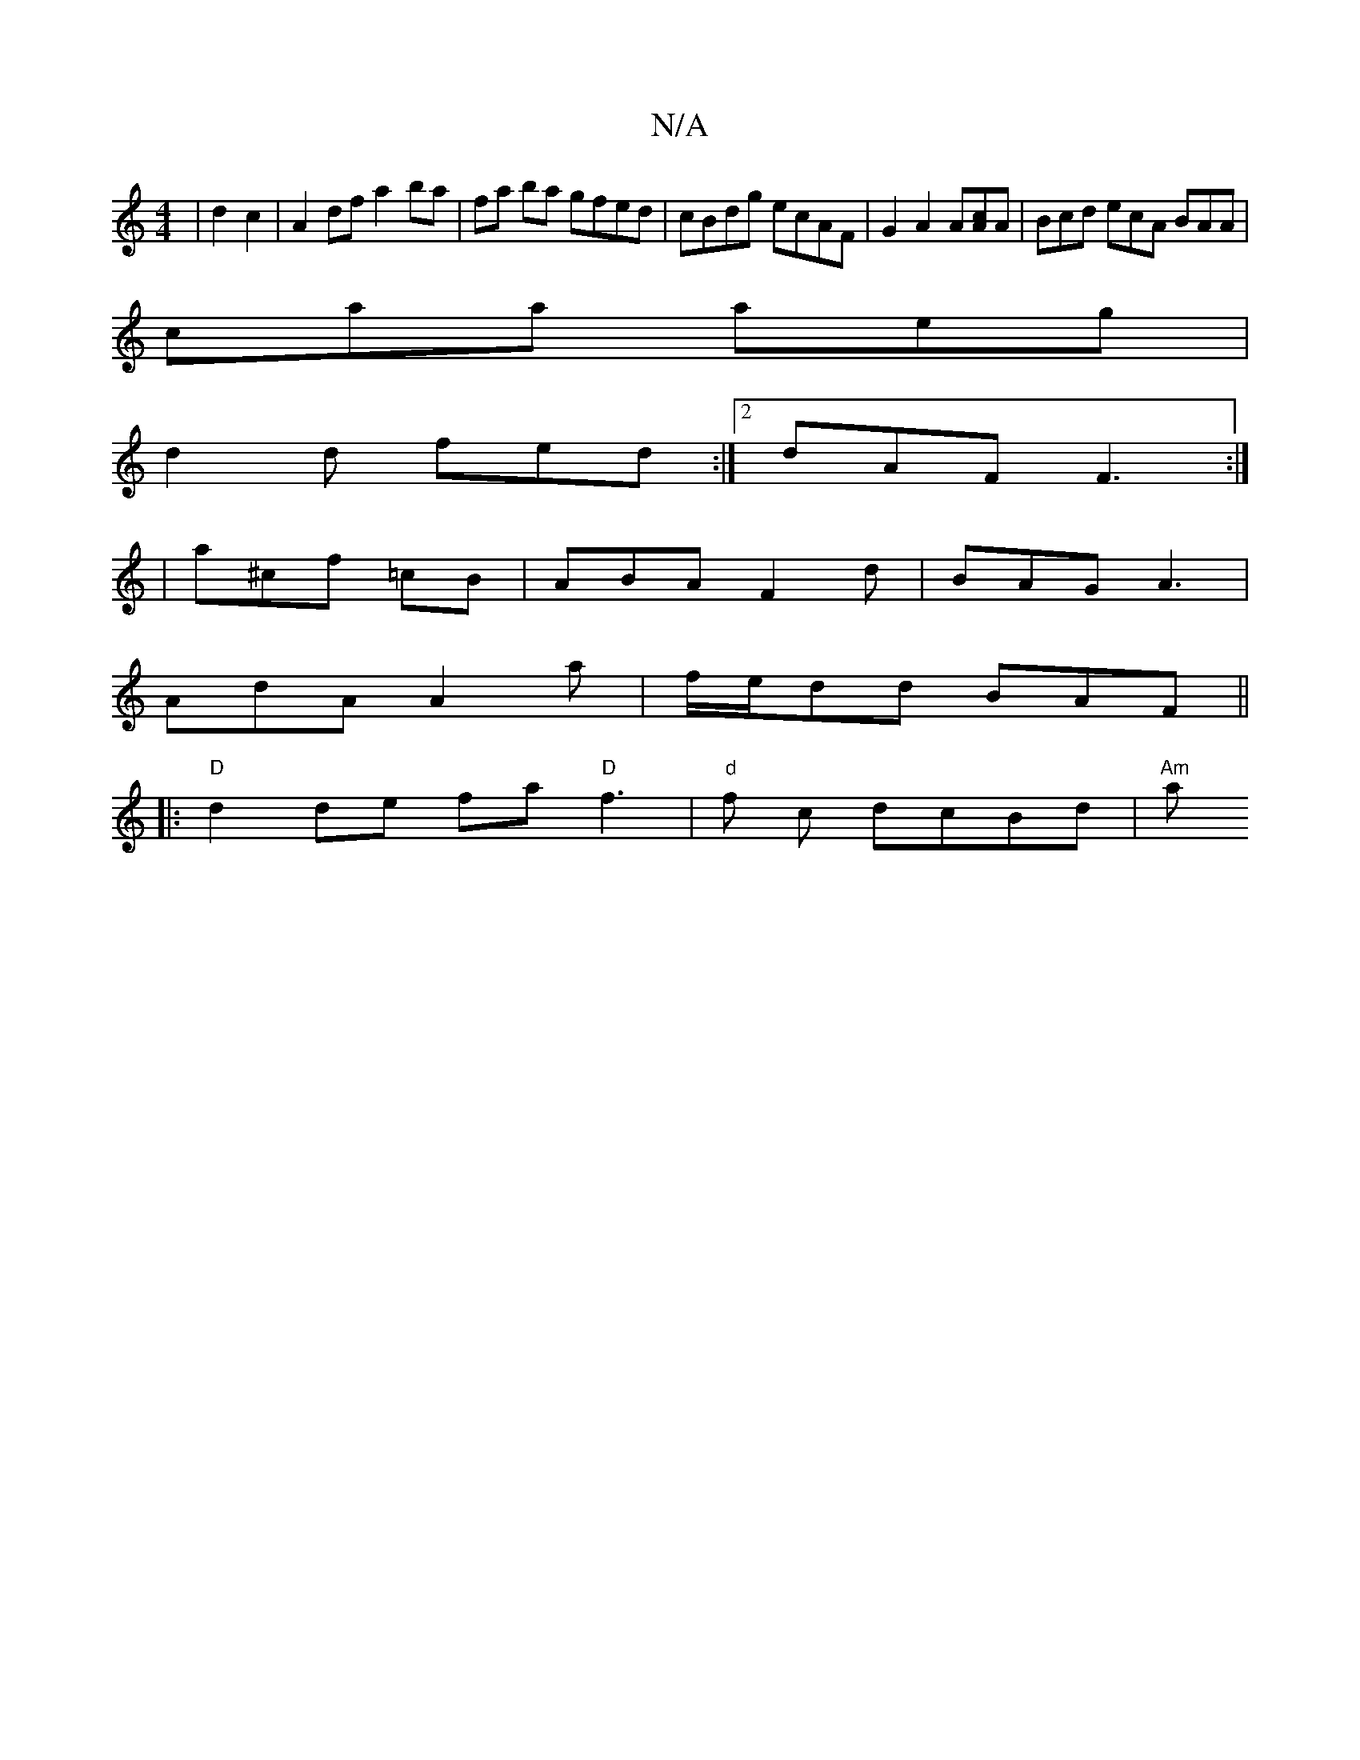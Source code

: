 X:1
T:N/A
M:4/4
R:N/A
K:Cmajor
| d2 c2 | A2 df a2ba | fa ba gfed | cBdg ecAF | G2 A2 A[Ac]A | Bcd ecA BAA|
caa aeg|
d2d fed:|2 dAF F3:|
|a^cf =cB | ABA F2 d | BAG A3 |
AdA A2 a | f/e/dd BAF ||
|:"D" d2 de fa"D"f3|"d"f c dcBd|"Am"a 